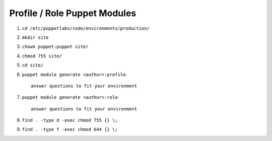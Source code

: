 Profile / Role Puppet Modules
=============================

1. ``cd /etc/puppetlabs/code/environments/production/``

2. ``mkdir site``

3. ``chown puppet:puppet site/``

4. ``chmod 755 site/``

5. ``cd site/``

6. ``puppet module generate <author>:profile``::

    answer questions to fit your environment

7. ``puppet module generate <author>:role``::
    
    answer questions to fit your environment

8. ``find . -type d -exec chmod 755 {} \;``

9. ``find . -type f -exec chmod 644 {} \;``
